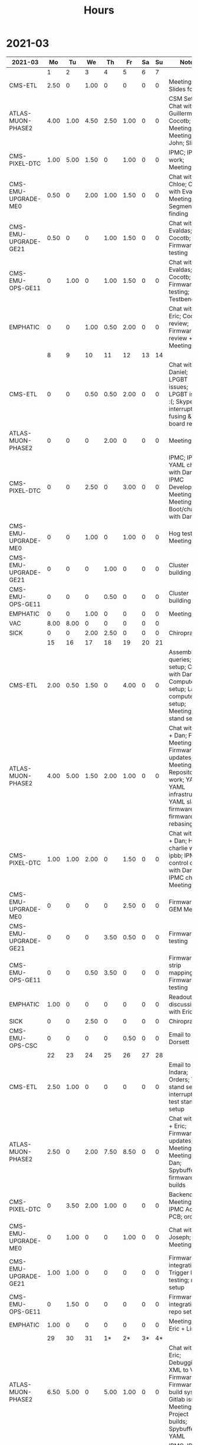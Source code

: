 #+TITLE: Hours

* 2021-03
#+TBLNAME: 2021-03-Summary
| 2021-03              |   Mo |   Tu |   We |   Th |   Fr | Sa | Su | Notes                                                                                                                                               |
|----------------------+------+------+------+------+------+----+----+-----------------------------------------------------------------------------------------------------------------------------------------------------|
|                      |    1 |    2 |    3 |    4 |    5 |  6 |  7 |                                                                                                                                                     |
|----------------------+------+------+------+------+------+----+----+-----------------------------------------------------------------------------------------------------------------------------------------------------|
| CMS-ETL              | 2.50 |    0 | 1.00 |    0 |    0 |  0 |  0 | Meeting; Slides for Ted                                                                                                                             |
| ATLAS-MUON-PHASE2    | 4.00 | 1.00 | 4.50 | 2.50 | 1.00 |  0 |  0 | CSM Setup; Chat with Guillermo; Cocotb; Meeting; Meeting with John; Slides                                                                          |
| CMS-PIXEL-DTC        | 1.00 | 5.00 | 1.50 |    0 | 1.00 |  0 |  0 | IPMC; IPMC work; Meeting                                                                                                                            |
| CMS-EMU-UPGRADE-ME0  | 0.50 |    0 | 2.00 | 1.00 | 1.50 |  0 |  0 | Chat with Chloe; Chat with Evaldas; Meeting; Segment finding                                                                                        |
| CMS-EMU-UPGRADE-GE21 | 0.50 |    0 |    0 | 1.00 | 1.50 |  0 |  0 | Chat with Evaldas; Cocotb; Firmware testing                                                                                                         |
| CMS-EMU-OPS-GE11     |    0 | 1.00 |    0 | 1.00 | 1.50 |  0 |  0 | Chat with Evaldas; Cocotb; Firmware testing; Testbench                                                                                              |
| EMPHATIC             |    0 |    0 | 1.00 | 0.50 | 2.00 |  0 |  0 | Chat with Eric; Code review; Firmware review + Meeting                                                                                              |
|----------------------+------+------+------+------+------+----+----+-----------------------------------------------------------------------------------------------------------------------------------------------------|
|                      |    8 |    9 |   10 |   11 |   12 | 13 | 14 |                                                                                                                                                     |
|----------------------+------+------+------+------+------+----+----+-----------------------------------------------------------------------------------------------------------------------------------------------------|
| CMS-ETL              |    0 |    0 | 0.50 | 0.50 | 2.00 |  0 |  0 | Chat with Daniel; LPGBT issues; LPGBT issues :(; Skype interrupts; fusing & board repair                                                            |
| ATLAS-MUON-PHASE2    |    0 |    0 |    0 | 2.00 |    0 |  0 |  0 | Meeting                                                                                                                                             |
| CMS-PIXEL-DTC        |    0 |    0 | 2.50 |    0 | 3.00 |  0 |  0 | IPMC; IPMC / YAML chat with Dan; IPMC Development; Meeting; TIF Meeting; USB Boot/chat with Dan                                                     |
| CMS-EMU-UPGRADE-ME0  |    0 |    0 | 1.00 |    0 | 1.00 |  0 |  0 | Hog testing; Meeting                                                                                                                                |
| CMS-EMU-UPGRADE-GE21 |    0 |    0 |    0 | 1.00 |    0 |  0 |  0 | Cluster building                                                                                                                                    |
| CMS-EMU-OPS-GE11     |    0 |    0 |    0 | 0.50 |    0 |  0 |  0 | Cluster building                                                                                                                                    |
| EMPHATIC             |    0 |    0 | 1.00 |    0 |    0 |  0 |  0 | Meeting                                                                                                                                             |
| VAC                  | 8.00 | 8.00 |    0 |    0 |    0 |  0 |  0 |                                                                                                                                                     |
| SICK                 |    0 |    0 | 2.00 | 2.50 |    0 |  0 |  0 | Chiropractor                                                                                                                                        |
|----------------------+------+------+------+------+------+----+----+-----------------------------------------------------------------------------------------------------------------------------------------------------|
|                      |   15 |   16 |   17 |   18 |   19 | 20 | 21 |                                                                                                                                                     |
|----------------------+------+------+------+------+------+----+----+-----------------------------------------------------------------------------------------------------------------------------------------------------|
| CMS-ETL              | 2.00 | 0.50 | 1.50 |    0 | 4.00 |  0 |  0 | Assembly queries; CI setup; Chat with Daniel; Computer setup; Lab computer setup; Meeting; test stand setup                                         |
| ATLAS-MUON-PHASE2    | 4.00 | 5.00 | 1.50 | 2.00 | 1.00 |  0 |  0 | Chat with Eric + Dan; FELIX Meeting; Firmware updates; Meeting; Repository work; YAML; YAML infrastructure; YAML slaves firmware; firmware rebasing |
| CMS-PIXEL-DTC        | 1.00 | 1.00 | 2.00 |    0 | 1.50 |  0 |  0 | Chat with Eric + Dan; Help charlie w/ ipbb; IPMC + control chat with Dan; IPMC chat; Meeting                                                        |
| CMS-EMU-UPGRADE-ME0  |    0 |    0 |    0 |    0 | 2.50 |  0 |  0 | Firmware; GEM Meeting                                                                                                                               |
| CMS-EMU-UPGRADE-GE21 |    0 |    0 |    0 | 3.50 | 0.50 |  0 |  0 | Firmware testing                                                                                                                                    |
| CMS-EMU-OPS-GE11     |    0 |    0 | 0.50 | 3.50 |    0 |  0 |  0 | Firmware strip mapping; Firmware testing                                                                                                            |
| EMPHATIC             | 1.00 |    0 |    0 |    0 |    0 |  0 |  0 | Readout discussion with Eric                                                                                                                        |
| SICK                 |    0 |    0 | 2.50 |    0 |    0 |  0 |  0 | Chiropractor                                                                                                                                        |
| CMS-EMU-OPS-CSC      |    0 |    0 |    0 |    0 | 0.50 |  0 |  0 | Email to Alex Dorsett                                                                                                                               |
|----------------------+------+------+------+------+------+----+----+-----------------------------------------------------------------------------------------------------------------------------------------------------|
|                      |   22 |   23 |   24 |   25 |   26 | 27 | 28 |                                                                                                                                                     |
|----------------------+------+------+------+------+------+----+----+-----------------------------------------------------------------------------------------------------------------------------------------------------|
| CMS-ETL              | 2.50 | 1.00 |    0 |    0 |    0 |  0 |  0 | Email to Indara; Orders; Test stand setup; interrupts; test stand setup                                                                             |
| ATLAS-MUON-PHASE2    | 2.50 |    0 | 2.00 | 7.50 | 8.50 |  0 |  0 | Chat with Dan + Eric; Firmware updates; Meeting; Meeting with Dan; Spybuffers; firmware builds                                                      |
| CMS-PIXEL-DTC        |    0 | 3.50 | 2.00 | 1.00 |    0 |  0 |  0 | Backend Meeting; IPMC Adapter PCB; ordering                                                                                                         |
| CMS-EMU-UPGRADE-ME0  |    0 | 1.00 |    0 |    0 | 1.00 |  0 |  0 | Chat with Joseph; Meeting                                                                                                                           |
| CMS-EMU-UPGRADE-GE21 | 1.00 | 1.00 |    0 |    0 |    0 |  0 |  0 | Firmware integration; Trigger link testing; repo setup                                                                                              |
| CMS-EMU-OPS-GE11     |    0 | 1.50 |    0 |    0 |    0 |  0 |  0 | Firmware integration; repo setup                                                                                                                    |
| EMPHATIC             | 1.00 |    0 |    0 |    0 |    0 |  0 |  0 | Meeting with Eric + Linyan                                                                                                                          |
|----------------------+------+------+------+------+------+----+----+-----------------------------------------------------------------------------------------------------------------------------------------------------|
|                      |   29 |   30 |   31 |   1* |   2* | 3* | 4* |                                                                                                                                                     |
|----------------------+------+------+------+------+------+----+----+-----------------------------------------------------------------------------------------------------------------------------------------------------|
| ATLAS-MUON-PHASE2    | 6.50 | 5.00 |    0 | 5.00 | 1.00 |  0 |  0 | Chat with Eric; Debugging XML to VHDL; Firmware; Firmware build system; Gitlab issues; Meeting; Project builds; Spybuffers; YAML                    |
| CMS-PIXEL-DTC        | 1.00 | 1.00 | 5.00 |    0 | 2.00 |  0 |  0 | IPMC; IPMC linker issues; IPMC makefile + shelf testing; IPMC shelf testing; Meeting; Project build issues; new adapter dongle for v1               |
| CMS-EMU-UPGRADE-ME0  |    0 | 1.00 |    0 | 1.00 | 1.00 |  0 |  0 | Chat with Chloe; Chat with Evaldas; Segment finding firmware                                                                                        |
| CMS-EMU-UPGRADE-GE21 |    0 | 0.50 |    0 | 1.00 |    0 |  0 |  0 | Accruals; Firmware updates & repo; USCMS Meeting                                                                                                    |
| CMS-EMU-OPS-GE11     |    0 | 0.50 |    0 |    0 |    0 |  0 |  0 | Firmware updates & repo                                                                                                                             |
| SICK                 |    0 |    0 | 3.00 |    0 |    0 |  0 |  0 | Chiropractor                                                                                                                                        |
| ADMIN                |    0 |    0 |    0 | 1.00 |    0 |  0 |  0 | Billing                                                                                                                                             |
| EMPHATIC             |    0 |    0 |    0 |    0 | 3.00 |  0 |  0 | Chat with Eric; Meeting with Eric + Linyan + Mike                                                                                                   |
| CMS-ETL              |    0 |    0 |    0 |    0 | 1.00 |  0 |  0 | Chat with Daniel                                                                                                                                    |
|----------------------+------+------+------+------+------+----+----+-----------------------------------------------------------------------------------------------------------------------------------------------------|

* 2021-04
#+TBLNAME: 2021-04-Summary
| 2021-04              |   Mo |   Tu |   We |    Th |   Fr | Sa | Su | Notes                                                                                                                                 |
|----------------------+------+------+------+-------+------+----+----+---------------------------------------------------------------------------------------------------------------------------------------|
|                      |  29* |  30* |  31* |     1 |    2 |  3 |  4 |                                                                                                                                       |
|----------------------+------+------+------+-------+------+----+----+---------------------------------------------------------------------------------------------------------------------------------------|
| ATLAS-MUON-PHASE2    | 6.50 | 5.00 |    0 |  5.00 | 1.00 |  0 |  0 | Chat with Eric; Debugging XML to VHDL; Firmware; Firmware build system; Gitlab issues; Meeting; Project builds; Spybuffers; YAML      |
| CMS-PIXEL-DTC        | 1.00 | 1.00 | 5.00 |     0 | 2.00 |  0 |  0 | IPMC; IPMC linker issues; IPMC makefile + shelf testing; IPMC shelf testing; Meeting; Project build issues; new adapter dongle for v1 |
| CMS-EMU-UPGRADE-ME0  |    0 | 1.00 |    0 |  1.00 | 1.00 |  0 |  0 | Chat with Chloe; Chat with Evaldas; Segment finding firmware                                                                          |
| CMS-EMU-UPGRADE-GE21 |    0 | 0.50 |    0 |  1.00 |    0 |  0 |  0 | Accruals; Firmware updates & repo; USCMS Meeting                                                                                      |
| CMS-EMU-OPS-GE11     |    0 | 0.50 |    0 |     0 |    0 |  0 |  0 | Firmware updates & repo                                                                                                               |
| SICK                 |    0 |    0 | 3.00 |     0 |    0 |  0 |  0 | Chiropractor                                                                                                                          |
| ADMIN                |    0 |    0 |    0 |  1.00 |    0 |  0 |  0 | Billing                                                                                                                               |
| EMPHATIC             |    0 |    0 |    0 |     0 | 3.00 |  0 |  0 | Chat with Eric; Meeting with Eric + Linyan + Mike                                                                                     |
| CMS-ETL              |    0 |    0 |    0 |     0 | 1.00 |  0 |  0 | Chat with Daniel                                                                                                                      |
|----------------------+------+------+------+-------+------+----+----+---------------------------------------------------------------------------------------------------------------------------------------|
|                      |    5 |    6 |    7 |     8 |    9 | 10 | 11 |                                                                                                                                       |
|----------------------+------+------+------+-------+------+----+----+---------------------------------------------------------------------------------------------------------------------------------------|
| ATLAS-MUON-PHASE2    | 5.50 | 3.00 | 2.00 |  4.50 | 1.00 |  0 |  0 | Firmware; Meeting; Repo merge; Spybuffers                                                                                             |
| CMS-EMU-UPGRADE-ME0  |    0 | 1.00 |    0 |     0 | 1.50 |  0 |  0 | Firmware; Meeting                                                                                                                     |
| EMPHATIC             |    0 |    0 |    0 |     0 | 1.00 |  0 |  0 | Meeting with Eric + Linyan                                                                                                            |
| CMS-ETL              | 0.50 | 4.00 | 2.00 |  2.00 | 1.00 |  0 |  0 | Gitlab issues; Looking for sheets; Meeting; Module PCB; Module shims                                                                  |
| CMS-PIXEL-DTC        | 1.00 |    0 | 3.50 |     0 | 2.00 |  0 |  0 | Apollo Chat; IPMC; IPMC dongle parts; Meeting                                                                                         |
| CMS-EMU-OPS-GE11     |    0 |    0 | 0.50 |     0 |    0 |  0 |  0 | Firmware                                                                                                                              |
| SICK                 |    0 |    0 |    0 |  1.50 |    0 |  0 |  0 | Chiropractor                                                                                                                          |
|----------------------+------+------+------+-------+------+----+----+---------------------------------------------------------------------------------------------------------------------------------------|
|                      |   12 |   13 |   14 |    15 |   16 | 17 | 18 |                                                                                                                                       |
|----------------------+------+------+------+-------+------+----+----+---------------------------------------------------------------------------------------------------------------------------------------|
| ATLAS-MUON-PHASE2    | 3.00 | 5.50 | 2.00 |  1.00 | 1.00 |  0 |  0 | AXI Infrastructure; Firmware; Infrastructure chat; Meeting; Repository updates; Spybuffers                                            |
| CMS-EMU-UPGRADE-ME0  | 3.00 | 2.00 | 3.00 | 10.50 |    0 |  0 |  0 | Chat with Chloe; Firmware; Meeting; Segment Finder                                                                                    |
| CMS-ETL              | 1.00 |    0 | 1.00 |     0 |    0 |  0 |  0 | Meeting                                                                                                                               |
| CMS-PIXEL-DTC        |    0 | 0.50 | 1.50 |     0 | 4.50 |  0 |  0 | IPMC; IPMC programming; Meeting; Soldering IPMC dongles; TCDS2 / firmware junk; makefile; update firmware                             |
|----------------------+------+------+------+-------+------+----+----+---------------------------------------------------------------------------------------------------------------------------------------|
|                      |   19 |   20 |   21 |    22 |   23 | 24 | 25 |                                                                                                                                       |
|----------------------+------+------+------+-------+------+----+----+---------------------------------------------------------------------------------------------------------------------------------------|
| ATLAS-MUON-PHASE2    |    0 | 2.00 |    0 |     0 |    0 |  0 |  0 | Firmware                                                                                                                              |
| CMS-EMU-UPGRADE-GE21 |    0 | 0.50 |    0 |     0 |    0 |  0 |  0 | Chat with Evaldas                                                                                                                     |
| CMS-EMU-UPGRADE-ME0  |    0 | 4.50 | 4.50 |     0 |    0 |  0 |  0 | ASIAGO Layout; ASIAGO Schematic Updates; Chat with Chloe; Chat with Evaldas; Firmware Meeting; Layout computer setup                  |
| EMPHATIC             |    0 |    0 | 0.50 |     0 |    0 |  0 |  0 | Meeting                                                                                                                               |
| CMS-ETL              |    0 |    0 | 0.50 |     0 |    0 |  0 |  0 | Chat with Daniel                                                                                                                      |
| CMS-PIXEL-DTC        |    0 |    0 | 3.00 |     0 |    0 |  0 |  0 | IPMC cable / programming; Meeting                                                                                                     |
| CMS-EMU-OPS-GE11     |    0 | 0.50 |    0 |     0 |    0 |  0 |  0 | Chat with Evaldas                                                                                                                     |
| HOLIDAY              | 8.00 |    0 |    0 |     0 |    0 |  0 |  0 | Patriots Day                                                                                                                          |
| VAC                  |    0 |    0 |    0 |  8.00 | 8.00 |  0 |  0 |                                                                                                                                       |
|----------------------+------+------+------+-------+------+----+----+---------------------------------------------------------------------------------------------------------------------------------------|
|                      |   26 |   27 |   28 |    29 |   30 | 1* | 2* |                                                                                                                                       |
|----------------------+------+------+------+-------+------+----+----+---------------------------------------------------------------------------------------------------------------------------------------|
| ADMIN                |    0 |    0 |    0 |  3.00 |    0 |  0 |  0 | Database setup                                                                                                                        |
| ATLAS-MUON-PHASE2    |    0 |    0 | 1.00 |  2.00 |    0 |  0 |  0 | Chat with Daniel; Emails; Meeting                                                                                                     |
| CMS-EMU-UPGRADE-ME0  |    0 |    0 |    0 |  1.00 |    0 |  0 |  0 | Meeting                                                                                                                               |
| CMS-ETL              |    0 |    0 | 2.00 |  1.00 | 1.50 |  0 |  0 | Chat with Daniel; Chat with Indara; Fab queries; I2C w/ Daniel; Meeting                                                               |
| CMS-PIXEL-DTC        |    0 |    0 | 5.50 |     0 | 4.50 |  0 |  0 | IPMC; IPMC CI; IPMC build; IPMC build updates; Meeting                                                                                |
| SICK                 |    0 |    0 |    0 |  2.50 |    0 |  0 |  0 | Chiropractor                                                                                                                          |
| VAC                  | 8.00 | 8.00 |    0 |     0 |    0 |  0 |  0 |                                                                                                                                       |
|----------------------+------+------+------+-------+------+----+----+---------------------------------------------------------------------------------------------------------------------------------------|

* 2021-05
#+TBLNAME: 2021-05-Summary
| 2021-05              |   Mo |   Tu |   We |   Th |   Fr | Sa | Su | Notes                                                                                                                    |
|----------------------+------+------+------+------+------+----+----+--------------------------------------------------------------------------------------------------------------------------|
|                      |  26* |  27* |  28* |  29* |  30* |  1 |  2 |                                                                                                                          |
|----------------------+------+------+------+------+------+----+----+--------------------------------------------------------------------------------------------------------------------------|
| ADMIN                |    0 |    0 |    0 | 3.00 |    0 |  0 |  0 | Database setup                                                                                                           |
| ATLAS-MUON-PHASE2    |    0 |    0 | 1.00 | 2.00 |    0 |  0 |  0 | Chat with Daniel; Emails; Meeting                                                                                        |
| CMS-EMU-UPGRADE-ME0  |    0 |    0 |    0 | 1.00 |    0 |  0 |  0 | Meeting                                                                                                                  |
| CMS-ETL              |    0 |    0 | 2.00 | 1.00 | 1.50 |  0 |  0 | Chat with Daniel; Chat with Indara; Fab queries; I2C w/ Daniel; Meeting                                                  |
| CMS-PIXEL-DTC        |    0 |    0 | 5.50 |    0 | 4.50 |  0 |  0 | IPMC; IPMC CI; IPMC build; IPMC build updates; Meeting                                                                   |
| SICK                 |    0 |    0 |    0 | 2.50 |    0 |  0 |  0 | Chiropractor                                                                                                             |
| VAC                  | 8.00 | 8.00 |    0 |    0 |    0 |  0 |  0 |                                                                                                                          |
|----------------------+------+------+------+------+------+----+----+--------------------------------------------------------------------------------------------------------------------------|
|                      |    3 |    4 |    5 |    6 |    7 |  8 |  9 |                                                                                                                          |
|----------------------+------+------+------+------+------+----+----+--------------------------------------------------------------------------------------------------------------------------|
| ATLAS-MUON-PHASE2    | 4.00 | 3.50 | 2.50 | 3.00 | 1.00 |  0 |  0 | Chat with Eric; Email; Firmware; Hardware specifications; Hog Meeting; Meeting; Slides; Specifications doc               |
| CMS-ETL              | 2.00 | 1.00 | 0.50 | 0.50 |    0 |  0 |  0 | CI Config; Chat; Chat with Daniel; Firmware; Grounding meeting; RB PO + Shipping                                         |
| CMS-EMU-UPGRADE-ME0  | 2.00 | 1.50 | 5.00 |    0 | 2.50 |  0 |  0 | ASIAGO Schematic + Layout; Layout; Layout + Schematic Updates; Meet with Chloe; Meeting; Stackup                         |
| CMS-EMU-UPGRADE-GE21 |    0 | 0.50 |    0 | 0.50 | 2.00 |  0 |  0 | OH Review; TMR firmware updates; VTRX Chat; VTRX+                                                                        |
| CMS-PIXEL-DTC        |    0 |    0 | 1.00 |    0 | 2.00 |  0 |  0 | IPMC Cold Reset; Meeting                                                                                                 |
| EMPHATIC             |    0 |    0 | 0.50 |    0 |    0 |  0 |  0 | Chat with Eric                                                                                                           |
| SICK                 |    0 |    0 |    0 | 4.00 |    0 |  0 |  0 | Back pain                                                                                                                |
|----------------------+------+------+------+------+------+----+----+--------------------------------------------------------------------------------------------------------------------------|
|                      |   10 |   11 |   12 |   13 |   14 | 15 | 16 |                                                                                                                          |
|----------------------+------+------+------+------+------+----+----+--------------------------------------------------------------------------------------------------------------------------|
| ATLAS-MUON-PHASE2    | 0.50 | 5.50 | 1.00 |    0 | 1.50 |  0 |  0 | Chat w Dan; Felix meeting; Firmware; Firmware Updates; Gitlab issues; xTCA Meeting                                       |
| CMS-ETL              |    0 | 0.50 | 1.50 | 1.00 | 2.50 |  0 |  0 | Chat with Indara + Daniel; Meet with Frank; Temperature measurements; Weekly meeting; hardware debug; thermal tests      |
| CMS-EMU-UPGRADE-ME0  |    0 | 1.00 |    0 | 1.00 |    0 |  0 |  0 | Debugging help; Meeting; UCLA Chat                                                                                       |
| CMS-EMU-UPGRADE-GE21 |    0 |    0 | 3.00 | 1.00 |    0 |  0 |  0 | Firmware; TMR Firmware                                                                                                   |
| CMS-PIXEL-DTC        | 2.00 |    0 | 2.50 |    0 | 1.00 |  0 |  0 | IPMC; IPMC Review; IPMC review; Meeting                                                                                  |
| EMPHATIC             |    0 |    0 | 0.50 |    0 |    0 |  0 |  0 | FPGA hunt                                                                                                                |
| SICK                 | 6.00 |    0 |    0 | 2.50 |    0 |  0 |  0 | Chiropractor; Covid vaccine                                                                                              |
| CMS-EMU-OPS-GE11     |    0 |    0 |    0 | 2.00 |    0 |  0 |  0 | Firmware                                                                                                                 |
| CMS-EMU-OPS-CSC      |    0 |    0 |    0 | 0.50 |    0 |  0 |  0 | Email Jay                                                                                                                |
|----------------------+------+------+------+------+------+----+----+--------------------------------------------------------------------------------------------------------------------------|
|                      |   17 |   18 |   19 |   20 |   21 | 22 | 23 |                                                                                                                          |
|----------------------+------+------+------+------+------+----+----+--------------------------------------------------------------------------------------------------------------------------|
| ATLAS-MUON-PHASE2    | 2.00 |    0 | 3.00 | 3.00 |    0 |  0 |  0 | Firmware; Firmware review; Meeting; slides                                                                               |
| CMS-ETL              | 2.50 |    0 |    0 |    0 |    0 |  0 |  0 | Meeting; RB documentation                                                                                                |
| CMS-EMU-UPGRADE-ME0  | 1.50 | 2.00 | 0.50 |    0 |    0 |  0 |  0 | Email; Layout updates; Meet with Chloe; Meeting                                                                          |
| CMS-PIXEL-DTC        | 1.50 | 4.00 | 4.00 |    0 |    0 |  0 |  0 | Chat with Dan; Firmware; IPMC; IPMC Chat with Dan; IPMC Firmware; IPMC Review; IPMC updates; Meeting                     |
| VAC                  |    0 |    0 |    0 | 5.00 | 8.00 |  0 |  0 |                                                                                                                          |
|----------------------+------+------+------+------+------+----+----+--------------------------------------------------------------------------------------------------------------------------|
|                      |   24 |   25 |   26 |   27 |   28 | 29 | 30 |                                                                                                                          |
|----------------------+------+------+------+------+------+----+----+--------------------------------------------------------------------------------------------------------------------------|
| ATLAS-MUON-PHASE2    | 1.00 |    0 |    0 | 6.00 |    0 |  0 |  0 | Meeting; Visit with Thiago                                                                                               |
| CMS-ETL              | 1.50 |    0 |    0 |    0 | 4.00 |  0 |  0 | Lab setup; Meeting; Power adapter                                                                                        |
| CMS-EMU-UPGRADE-ME0  | 2.00 | 3.00 |    0 | 1.00 | 0.50 |  0 |  0 | Chloe; Cocotb issues; Meet with Chloe; Meeting                                                                           |
| CMS-EMU-UPGRADE-GE21 |    0 | 1.50 |    0 |    0 | 1.00 |  0 |  0 | Chat with Evaldas; PRBS Firmware                                                                                         |
| CMS-PIXEL-DTC        | 2.50 | 2.00 | 5.00 |    0 | 1.00 |  0 |  0 | Debugging w/ Dan; Firmware; Firmware updates; Firmware updates & report; IPMC; IPMC Firmware; Meeting                    |
| EMPHATIC             |    0 |    0 | 4.00 | 2.00 |    0 |  0 |  0 | Ethernet Firmware; Meeting; Repository setup                                                                             |
|----------------------+------+------+------+------+------+----+----+--------------------------------------------------------------------------------------------------------------------------|
|                      |   31 |   1* |   2* |   3* |   4* | 5* | 6* |                                                                                                                          |
|----------------------+------+------+------+------+------+----+----+--------------------------------------------------------------------------------------------------------------------------|
| CMS-ETL              | 2.00 | 4.00 | 1.00 |    0 |    0 |  0 |  0 | Firmware; LINPOL Email Discussion; Meeting                                                                               |
| CMS-EMU-UPGRADE-GE21 | 1.00 |    0 | 1.50 | 3.00 | 1.00 |  0 |  0 | Firmware; Firmware Updates; Firmware timing closure; Meeting                                                             |
| CMS-PIXEL-DTC        | 3.00 |    0 | 3.50 | 1.00 | 5.00 |  0 |  0 | Apollo Documentation; Firmware Updates; IPMC Updates; Meeting; Meeting + IPMC                                            |
| CMS-EMU-OPS-GE11     | 1.00 |    0 |    0 | 1.00 |    0 |  0 |  0 | Firmware; Firmware Updates                                                                                               |
| ATLAS-MUON-PHASE2    |    0 | 2.00 | 1.00 |    0 |    0 |  0 |  0 | Apollo Documentation; Meet with Eric; Meeting                                                                            |
| EMPHATIC             |    0 | 4.00 | 4.00 | 3.00 | 2.50 |  0 |  0 | DAQ Firmware; Documentation; Ethernet Firmware; Eval board setup + test; Firmware; IPBus DAQ readout; Work with Tejasava |
| CMS-EMU-UPGRADE-ME0  |    0 |    0 | 1.50 |    0 |    0 |  0 |  0 | Meet with Chloe                                                                                                          |
|----------------------+------+------+------+------+------+----+----+--------------------------------------------------------------------------------------------------------------------------|

* 2021-06
#+TBLNAME: 2021-06-Summary
| 2021-06              |   Mo |   Tu |   We |   Th |   Fr | Sa | Su | Notes                                                                                                                    |
|----------------------+------+------+------+------+------+----+----+--------------------------------------------------------------------------------------------------------------------------|
|                      |  31* |    1 |    2 |    3 |    4 |  5 |  6 |                                                                                                                          |
|----------------------+------+------+------+------+------+----+----+--------------------------------------------------------------------------------------------------------------------------|
| CMS-ETL              | 2.00 | 4.00 | 1.00 |    0 |    0 |  0 |  0 | Firmware; LINPOL Email Discussion; Meeting                                                                               |
| CMS-EMU-UPGRADE-GE21 | 1.00 |    0 | 1.50 | 3.00 | 1.00 |  0 |  0 | Firmware; Firmware Updates; Firmware timing closure; Meeting                                                             |
| CMS-PIXEL-DTC        | 3.00 |    0 | 3.50 | 1.00 | 5.00 |  0 |  0 | Apollo Documentation; Firmware Updates; IPMC Updates; Meeting; Meeting + IPMC                                            |
| CMS-EMU-OPS-GE11     | 1.00 |    0 |    0 | 1.00 |    0 |  0 |  0 | Firmware; Firmware Updates                                                                                               |
| ATLAS-MUON-PHASE2    |    0 | 2.00 | 1.00 |    0 |    0 |  0 |  0 | Apollo Documentation; Meet with Eric; Meeting                                                                            |
| EMPHATIC             |    0 | 4.00 | 4.00 | 3.00 | 2.50 |  0 |  0 | DAQ Firmware; Documentation; Ethernet Firmware; Eval board setup + test; Firmware; IPBus DAQ readout; Work with Tejasava |
| CMS-EMU-UPGRADE-ME0  |    0 |    0 | 1.50 |    0 |    0 |  0 |  0 | Meet with Chloe                                                                                                          |
|----------------------+------+------+------+------+------+----+----+--------------------------------------------------------------------------------------------------------------------------|
|                      |    7 |    8 |    9 |   10 |   11 | 12 | 13 |                                                                                                                          |
|----------------------+------+------+------+------+------+----+----+--------------------------------------------------------------------------------------------------------------------------|
| ATLAS-MUON-PHASE2    | 1.00 | 2.00 | 1.50 | 1.00 | 3.00 |  0 |  0 | Firmware; Gitlab maintainence; Soc Workshop                                                                              |
| EMPHATIC             | 0.50 | 3.00 | 2.50 |    0 | 1.00 |  0 |  0 | Board debug; Debugging; Firmware repo; Firmware updates; Meet with Eric; Tejasava; Trenz support                         |
| CMS-ETL              | 2.00 |    0 | 2.00 | 2.50 |    0 |  0 |  0 | Emails; LINPOL; Meet with Andy                                                                                           |
| CMS-PIXEL-DTC        | 4.00 | 3.00 | 1.50 | 1.00 | 3.50 |  0 |  0 | IPMC; IPMC Updates; IPMC/APOLLO; Soc Workshop                                                                            |
| CMS-EMU-UPGRADE-GE21 | 1.00 |    0 |    0 | 4.50 |    0 |  0 |  0 | Radtest firmware; SEM Firmware                                                                                           |
|----------------------+------+------+------+------+------+----+----+--------------------------------------------------------------------------------------------------------------------------|
|                      |   14 |   15 |   16 |   17 |   18 | 19 | 20 |                                                                                                                          |
|----------------------+------+------+------+------+------+----+----+--------------------------------------------------------------------------------------------------------------------------|
| ATLAS-MUON-PHASE2    | 2.00 | 3.00 |    0 | 2.50 |    0 |  0 |  0 | Aldec tutorial; HOG Tutorial; Meeting                                                                                    |
| EMPHATIC             |    0 |    0 |    0 | 0.50 |    0 |  0 |  0 | Chat with Eric                                                                                                           |
| CMS-ETL              | 2.00 |    0 |    0 | 1.50 |    0 |  0 |  0 | Meeting; Slides; Work with Daniel                                                                                        |
| CMS-PIXEL-DTC        | 3.00 | 4.00 | 7.00 | 3.50 |    0 |  0 |  0 | IPMC; IPMC/ESM                                                                                                           |
| CMS-EMU-UPGRADE-ME0  |    0 |    0 | 1.00 |    0 |    0 |  0 |  0 | Chloe                                                                                                                    |
| SICK                 |    0 | 2.00 |    0 |    0 |    0 |  0 |  0 | Chiropractor                                                                                                             |
| HOLIDAY              |    0 |    0 |    0 |    0 | 8.00 |  0 |  0 | Juneteenth                                                                                                               |
|----------------------+------+------+------+------+------+----+----+--------------------------------------------------------------------------------------------------------------------------|
|                      |   21 |   22 |   23 |   24 |   25 | 26 | 27 |                                                                                                                          |
|----------------------+------+------+------+------+------+----+----+--------------------------------------------------------------------------------------------------------------------------|
| ATLAS-MUON-PHASE2    | 2.00 |    0 |    0 | 2.00 |    0 |  0 |  0 | Chat with Eric; HOG; Meeting                                                                                             |
| EMPHATIC             | 1.00 |    0 |    0 |    0 |    0 |  0 |  0 | Chat with Eric                                                                                                           |
| CMS-ETL              |    0 |    0 |    0 | 1.00 |    0 |  0 |  0 | Firmware                                                                                                                 |
| CMS-PIXEL-DTC        | 5.00 | 4.00 | 7.00 | 4.00 | 4.00 |  0 |  0 | Apollo ethernet; Chat with Dan; IPMC; IPMC Firmware; IPMC/ESM; Lab setup; Meeting                                        |
| CMS-EMU-UPGRADE-ME0  |    0 | 2.00 |    0 | 1.00 |    0 |  0 |  0 | Chloe; Meeting                                                                                                           |
| CMS-EMU-UPGRADE-GE21 |    0 | 1.00 | 1.00 |    0 | 3.00 |  0 |  0 | Firmware; Trigger Firmware Testing                                                                                       |
| CMS-EMU-OPS-GE11     |    0 | 1.00 | 1.00 | 2.00 | 2.50 |  0 |  0 | Firmware; Trigger Firmware Testing                                                                                       |
|----------------------+------+------+------+------+------+----+----+--------------------------------------------------------------------------------------------------------------------------|
|                      |   28 |   29 |   30 |   1* |   2* | 3* | 4* |                                                                                                                          |
|----------------------+------+------+------+------+------+----+----+--------------------------------------------------------------------------------------------------------------------------|
| ATLAS-MUON-PHASE2    | 1.00 |    0 |    0 | 2.00 |    0 |  0 |  0 | Meeting                                                                                                                  |
| CMS-ETL              | 1.50 | 1.50 | 2.00 |    0 |    0 |  0 |  0 | Chat w/ Eric; Chat with Indara + Daniel; Email to Riga; Meeting                                                          |
| CMS-PIXEL-DTC        |    0 |    0 | 1.00 |    0 | 1.00 |  0 |  0 | Meeting                                                                                                                  |
| CMS-EMU-UPGRADE-ME0  |    0 | 1.00 |    0 | 1.00 |    0 |  0 |  0 | Meeting                                                                                                                  |
| CMS-EMU-OPS-GE11     | 2.00 | 2.00 | 2.00 | 1.00 | 2.00 |  0 |  0 | Firmware                                                                                                                 |
| SICK                 |    0 | 2.00 |    0 |    0 |    0 |  0 |  0 | Chiropractor                                                                                                             |
| APOLLO               | 3.00 | 1.50 | 1.00 | 4.00 | 4.00 |  0 |  0 | Chat w/ Eric; Chat w/ Eric + Dan; IPMC                                                                                   |
|----------------------+------+------+------+------+------+----+----+--------------------------------------------------------------------------------------------------------------------------|

* 2021-07
#+TBLNAME: 2021-07-Summary
| 2021-07              |   Mo |   Tu |   We |   Th |   Fr | Sa | Su | Notes                                                           |
|----------------------+------+------+------+------+------+----+----+-----------------------------------------------------------------|
|                      |  28* |  29* |  30* |    1 |    2 |  3 |  4 |                                                                 |
|----------------------+------+------+------+------+------+----+----+-----------------------------------------------------------------|
| ATLAS-MUON-PHASE2    | 1.00 |    0 |    0 | 2.00 |    0 |  0 |  0 | Meeting                                                         |
| CMS-ETL              | 1.50 | 1.50 | 2.00 |    0 |    0 |  0 |  0 | Chat w/ Eric; Chat with Indara + Daniel; Email to Riga; Meeting |
| CMS-PIXEL-DTC        |    0 |    0 | 1.00 |    0 | 1.00 |  0 |  0 | Meeting                                                         |
| CMS-EMU-UPGRADE-ME0  |    0 | 1.00 |    0 | 1.00 |    0 |  0 |  0 | Meeting                                                         |
| CMS-EMU-OPS-GE11     | 2.00 | 2.00 | 2.00 | 1.00 | 2.00 |  0 |  0 | Firmware                                                        |
| SICK                 |    0 | 2.00 |    0 |    0 |    0 |  0 |  0 | Chiropractor                                                    |
| APOLLO               | 3.00 | 1.50 | 1.00 | 4.00 | 4.00 |  0 |  0 | Chat w/ Eric; Chat w/ Eric + Dan; IPMC                          |
|----------------------+------+------+------+------+------+----+----+-----------------------------------------------------------------|
|                      |    5 |    6 |    7 |    8 |    9 | 10 | 11 |                                                                 |
|----------------------+------+------+------+------+------+----+----+-----------------------------------------------------------------|
| ATLAS-MUON-PHASE2    |    0 |    0 |    0 | 3.00 |    0 |  0 |  0 | Chat with Eric; Meeting                                         |
| CMS-EMU-UPGRADE-ME0  |    0 |    0 |    0 | 2.00 |    0 |  0 |  0 | Chloe; UCLA Meeting                                             |
| CMS-PIXEL-DTC        |    0 |    0 |    0 | 1.00 | 1.00 |  0 |  0 | Firmware; Meeting                                               |
| HOLIDAY              | 8.00 |    0 |    0 |    0 |    0 |  0 |  0 | July 4th                                                        |
| VAC                  |    0 | 8.00 | 8.00 |    0 |    0 |  0 |  0 |                                                                 |
| CMS-ETL              |    0 |    0 |    0 | 0.50 | 3.00 |  0 |  0 | Email to Girts; Emulator Board                                  |
| ADMIN                |    0 |    0 |    0 | 0.50 |    0 |  0 |  0 | Billing                                                         |
| EMPHATIC             |    0 |    0 |    0 |    0 | 2.00 |  0 |  0 | Meet with Eric + Tejasava                                       |
|----------------------+------+------+------+------+------+----+----+-----------------------------------------------------------------|
|                      |   12 |   13 |   14 |   15 |   16 | 17 | 18 |                                                                 |
|----------------------+------+------+------+------+------+----+----+-----------------------------------------------------------------|
| ATLAS-MUON-PHASE2    | 1.00 |    0 |    0 |    0 |    0 |  0 |  0 | Meeting                                                         |
| APOLLO               | 5.00 | 1.00 | 3.00 |    0 |    0 |  0 |  0 | I2C debugging; IPMC                                             |
| CMS-EMU-OPS-GE11     |    0 |    0 | 0.50 |    0 |    0 |  0 |  0 | Firmware updates                                                |
| CMS-EMU-UPGRADE-ME0  |    0 | 3.50 |    0 |    0 |    0 |  0 |  0 | Chloe; Meeting                                                  |
| CMS-PIXEL-DTC        |    0 |    0 | 1.00 |    0 |    0 |  0 |  0 | Meeting                                                         |
| CMS-ETL              | 1.00 | 3.00 | 1.00 |    0 |    0 |  0 |  0 | Meet with Indara; Meeting; Requirements doc                     |
| ADMIN                |    0 | 0.50 |    0 |    0 |    0 |  0 |  0 | Billing                                                         |
| EMPHATIC             | 1.00 | 1.00 | 1.00 |    0 |    0 |  0 |  0 | Tejasava                                                        |
| CMS-EMU-UPGRADE-GE21 |    0 | 0.50 | 0.50 |    0 |    0 |  0 |  0 | Firmware; Firmware updates                                      |
|----------------------+------+------+------+------+------+----+----+-----------------------------------------------------------------|
|                      |   19 |   20 |   21 |   22 |   23 | 24 | 25 |                                                                 |
|----------------------+------+------+------+------+------+----+----+-----------------------------------------------------------------|
|----------------------+------+------+------+------+------+----+----+-----------------------------------------------------------------|
|                      |   26 |   27 |   28 |   29 |   30 | 31 | 1* |                                                                 |
|----------------------+------+------+------+------+------+----+----+-----------------------------------------------------------------|
|----------------------+------+------+------+------+------+----+----+-----------------------------------------------------------------|
